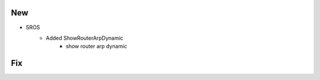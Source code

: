 --------------------------------------------------------------------------------
                                      New                                       
--------------------------------------------------------------------------------

* SROS
    * Added ShowRouterArpDynamic
        * show router arp dynamic



--------------------------------------------------------------------------------
                                      Fix                                       
--------------------------------------------------------------------------------


